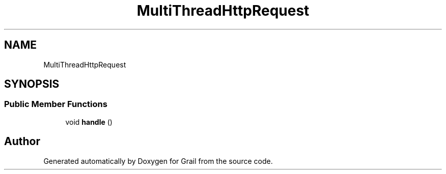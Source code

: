 .TH "MultiThreadHttpRequest" 3 "Thu Jul 1 2021" "Version 1.0" "Grail" \" -*- nroff -*-
.ad l
.nh
.SH NAME
MultiThreadHttpRequest
.SH SYNOPSIS
.br
.PP
.SS "Public Member Functions"

.in +1c
.ti -1c
.RI "void \fBhandle\fP ()"
.br
.in -1c

.SH "Author"
.PP 
Generated automatically by Doxygen for Grail from the source code\&.
